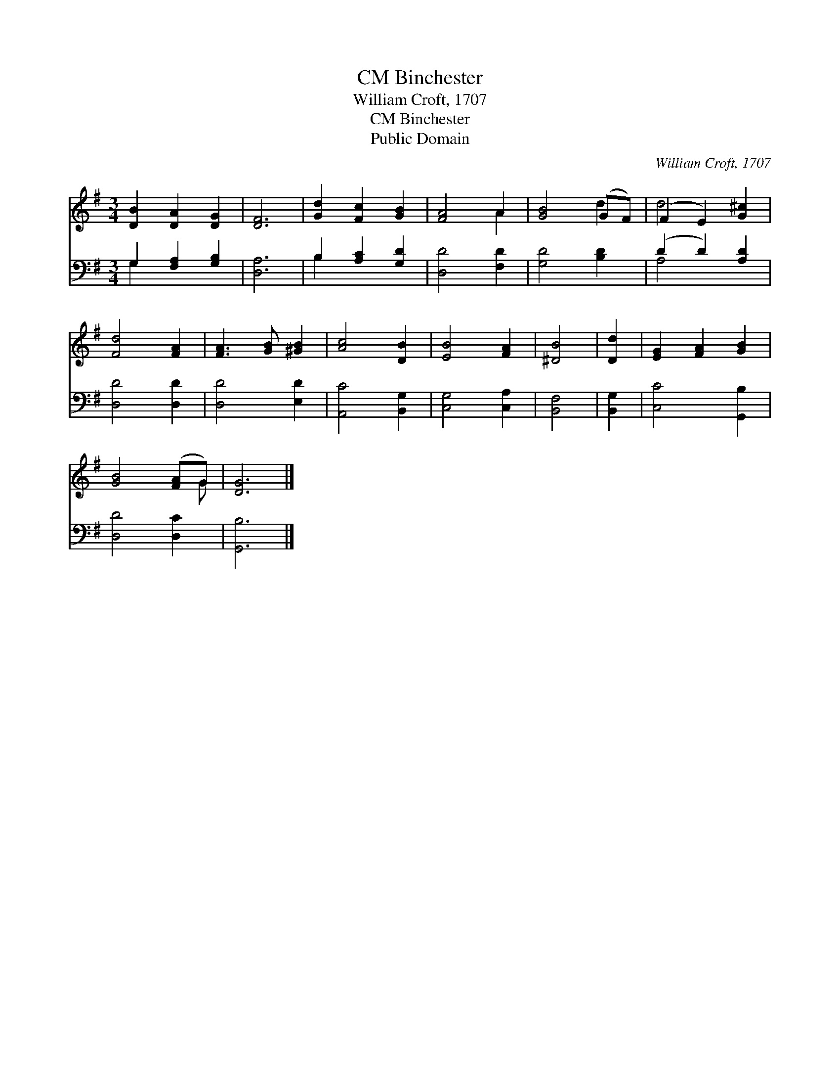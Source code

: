 X:1
T:Binchester, CM
T:William Croft, 1707
T:Binchester, CM
T:Public Domain
C:William Croft, 1707
Z:Public Domain
%%score ( 1 2 ) ( 3 4 )
L:1/8
M:3/4
K:G
V:1 treble 
V:2 treble 
V:3 bass 
V:4 bass 
V:1
 [DB]2 [DA]2 [DG]2 | [DF]6 | [Gd]2 [Fc]2 [GB]2 | [FA]4 A2 | [GB]4 (GF) | (F2 E2) [G^c]2 | %6
 [Fd]4 [FA]2 | [FA]3 [GB] [^GB]2 | [Ac]4 [DB]2 | [EB]4 [FA]2 | [^DB]4 | [Dd]2 | [EG]2 [FA]2 [GB]2 | %13
 [GB]4 ([FA]G) | [DG]6 |] %15
V:2
 x6 | x6 | x6 | x4 A2 | x4 d2 | d4 x2 | x6 | x6 | x6 | x6 | x4 | x2 | x6 | x5 G | x6 |] %15
V:3
 G,2 [F,A,]2 [G,B,]2 | [D,A,]6 | B,2 [A,C]2 [G,D]2 | [D,D]4 [F,D]2 | [G,D]4 [B,D]2 | %5
 (D2 D2) [A,D]2 | [D,D]4 [D,D]2 | [D,D]4 [E,D]2 | [A,,C]4 [B,,G,]2 | [C,G,]4 [C,A,]2 | [B,,F,]4 | %11
 [B,,G,]2 | [C,C]4 [G,,B,]2 | [D,D]4 [D,C]2 | [G,,B,]6 |] %15
V:4
 G,2 x4 | x6 | B,2 x4 | x6 | x6 | A,4 x2 | x6 | x6 | x6 | x6 | x4 | x2 | x6 | x6 | x6 |] %15

